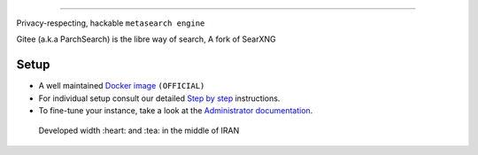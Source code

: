 .. SPDX-License-Identifier: AGPL-3.0-or-later

.. figure:: https://git.parchlinux.com/artwork/Arts/raw/branch/main/Logo/Gitee/Logo-Dark.svg
   :target: https://search.parchlinux.com/
   :alt: Gitee
   :width: 100%
   :align: center

----

Privacy-respecting, hackable ``metasearch engine``

Gitee (a.k.a ParchSearch) is the libre way of search, A fork of SearXNG


|AGPL License|
|Issues|
|commits|

.. |AGPL License|  image:: https://img.shields.io/badge/license-AGPL-blue.svg
   :target: https://github.com/searxng/searxng/blob/master/LICENSE

.. |Issues| image:: https://img.shields.io/github/issues/parchlinuxb/gitee?color=yellow&label=issues
   :target: https://github.com/parchlinuxb/gitee/issues

.. |PR| image:: https://img.shields.io/github/issues-pr-raw/parchlinuxb/gitee?color=yellow&label=PR
   :target: https://github.com/parchlinuxb/gitee/pulls

.. |commits| image:: https://img.shields.io/github/commit-activity/y/parchlinuxb/gitee?color=yellow&label=commits
   :target: https://github.com/parchlinuxb/gitee/commits/master


.. figure:: https://raw.githubusercontent.com/parchlinuxb/gitee/refs/heads/master/brand/Screenshot-01.png
   :target: https://search.parchlinux.com/
   :alt: Gitee
   :width: 100%
   :align: center

.. figure:: https://raw.githubusercontent.com/parchlinuxb/gitee/refs/heads/master/brand/Screenshot-02.png
   :target: https://search.parchlinux.com/
   :alt: Gitee
   :width: 100%
   :align: center

.. figure:: https://raw.githubusercontent.com/parchlinuxb/gitee/refs/heads/master/brand/Screenshot-03.png
   :target: https://search.parchlinux.com/
   :alt: Gitee
   :width: 100%
   :align: center

Setup
=====

- A well maintained `Docker image`_ ``(OFFICIAL)``
- For individual setup consult our detailed `Step by step`_ instructions.
- To fine-tune your instance, take a look at the `Administrator documentation`_.

.. _Administrator documentation: https://docs.searxng.org/admin/index.html
.. _Step by step: https://docs.searxng.org/admin/installation-searxng.html
.. _Docker image: https://github.com/parchlinuxb/gitee/pkgs/container/gitee



    Developed width :heart: and :tea: in the middle of IRAN
